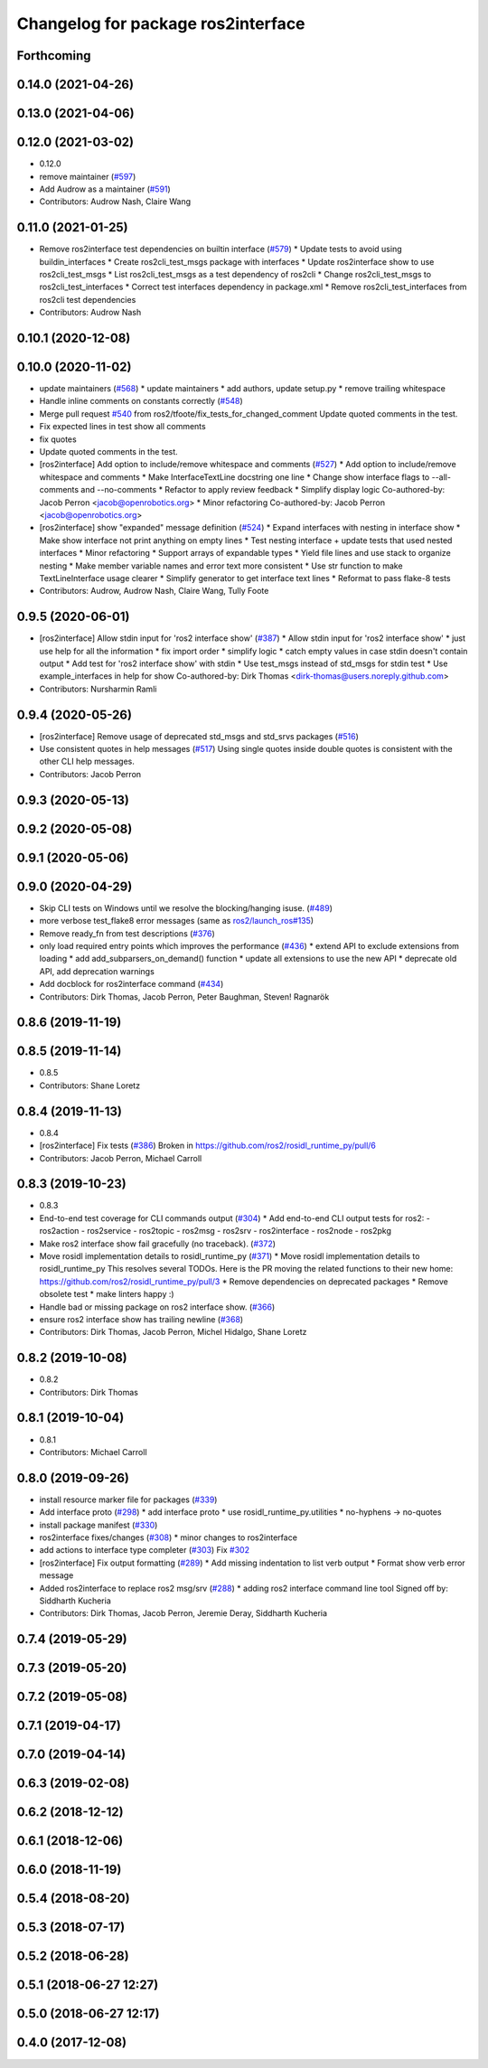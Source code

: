 ^^^^^^^^^^^^^^^^^^^^^^^^^^^^^^^^^^^
Changelog for package ros2interface
^^^^^^^^^^^^^^^^^^^^^^^^^^^^^^^^^^^

Forthcoming
-----------

0.14.0 (2021-04-26)
-------------------

0.13.0 (2021-04-06)
-------------------

0.12.0 (2021-03-02)
-------------------
* 0.12.0
* remove maintainer (`#597 <https://github.com/ros2/ros2cli/issues/597>`_)
* Add Audrow as a maintainer (`#591 <https://github.com/ros2/ros2cli/issues/591>`_)
* Contributors: Audrow Nash, Claire Wang

0.11.0 (2021-01-25)
-------------------
* Remove ros2interface test dependencies on builtin interface (`#579 <https://github.com/ros2/ros2cli/issues/579>`_)
  * Update tests to avoid using buildin_interfaces
  * Create ros2cli_test_msgs package with interfaces
  * Update ros2interface show to use ros2cli_test_msgs
  * List ros2cli_test_msgs as a test dependency of ros2cli
  * Change ros2cli_test_msgs to ros2cli_test_interfaces
  * Correct test interfaces dependency in package.xml
  * Remove ros2cli_test_interfaces from ros2cli test dependencies
* Contributors: Audrow Nash

0.10.1 (2020-12-08)
-------------------

0.10.0 (2020-11-02)
-------------------
* update maintainers (`#568 <https://github.com/ros2/ros2cli/issues/568>`_)
  * update maintainers
  * add authors, update setup.py
  * remove trailing whitespace
* Handle inline comments on constants correctly (`#548 <https://github.com/ros2/ros2cli/issues/548>`_)
* Merge pull request `#540 <https://github.com/ros2/ros2cli/issues/540>`_ from ros2/tfoote/fix_tests_for_changed_comment
  Update quoted comments in the test.
* Fix expected lines in test show all comments
* fix quotes
* Update quoted comments in the test.
* [ros2interface] Add option to include/remove whitespace and comments (`#527 <https://github.com/ros2/ros2cli/issues/527>`_)
  * Add option to include/remove whitespace and comments
  * Make InterfaceTextLine docstring one line
  * Change show interface flags to --all-comments and --no-comments
  * Refactor to apply review feedback
  * Simplify display logic
  Co-authored-by: Jacob Perron <jacob@openrobotics.org>
  * Minor refactoring
  Co-authored-by: Jacob Perron <jacob@openrobotics.org>
* [ros2interface] show "expanded" message definition (`#524 <https://github.com/ros2/ros2cli/issues/524>`_)
  * Expand interfaces with nesting in interface show
  * Make show interface not print anything on empty lines
  * Test nesting interface + update tests that used nested interfaces
  * Minor refactoring
  * Support arrays of expandable types
  * Yield file lines and use stack to organize nesting
  * Make member variable names and error text more consistent
  * Use str function to make TextLineInterface usage clearer
  * Simplify generator to get interface text lines
  * Reformat to pass flake-8 tests
* Contributors: Audrow, Audrow Nash, Claire Wang, Tully Foote

0.9.5 (2020-06-01)
------------------
* [ros2interface] Allow stdin input for 'ros2 interface show' (`#387 <https://github.com/ros2/ros2cli/issues/387>`_)
  * Allow stdin input for 'ros2 interface show'
  * just use help for all the information
  * fix import order
  * simplify logic
  * catch empty values in case stdin doesn't contain output
  * Add test for 'ros2 interface show' with stdin
  * Use test_msgs instead of std_msgs for stdin test
  * Use example_interfaces in help for show
  Co-authored-by: Dirk Thomas <dirk-thomas@users.noreply.github.com>
* Contributors: Nursharmin Ramli

0.9.4 (2020-05-26)
------------------
* [ros2interface] Remove usage of deprecated std_msgs and std_srvs packages (`#516 <https://github.com/ros2/ros2cli/issues/516>`_)
* Use consistent quotes in help messages (`#517 <https://github.com/ros2/ros2cli/issues/517>`_)
  Using single quotes inside double quotes is consistent with the other CLI help messages.
* Contributors: Jacob Perron

0.9.3 (2020-05-13)
------------------

0.9.2 (2020-05-08)
------------------

0.9.1 (2020-05-06)
------------------

0.9.0 (2020-04-29)
------------------
* Skip CLI tests on Windows until we resolve the blocking/hanging isuse. (`#489 <https://github.com/ros2/ros2cli/issues/489>`_)
* more verbose test_flake8 error messages (same as `ros2/launch_ros#135 <https://github.com/ros2/launch_ros/issues/135>`_)
* Remove ready_fn from test descriptions (`#376 <https://github.com/ros2/ros2cli/issues/376>`_)
* only load required entry points which improves the performance (`#436 <https://github.com/ros2/ros2cli/issues/436>`_)
  * extend API to exclude extensions from loading
  * add add_subparsers_on_demand() function
  * update all extensions to use the new API
  * deprecate old API, add deprecation warnings
* Add docblock for ros2interface command (`#434 <https://github.com/ros2/ros2cli/issues/434>`_)
* Contributors: Dirk Thomas, Jacob Perron, Peter Baughman, Steven! Ragnarök

0.8.6 (2019-11-19)
------------------

0.8.5 (2019-11-14)
------------------
* 0.8.5
* Contributors: Shane Loretz

0.8.4 (2019-11-13)
------------------
* 0.8.4
* [ros2interface] Fix tests (`#386 <https://github.com/ros2/ros2cli/issues/386>`_)
  Broken in https://github.com/ros2/rosidl_runtime_py/pull/6
* Contributors: Jacob Perron, Michael Carroll

0.8.3 (2019-10-23)
------------------
* 0.8.3
* End-to-end test coverage for CLI commands output (`#304 <https://github.com/ros2/ros2cli/issues/304>`_)
  * Add end-to-end CLI output tests for ros2:
  - ros2action
  - ros2service
  - ros2topic
  - ros2msg
  - ros2srv
  - ros2interface
  - ros2node
  - ros2pkg
* Make ros2 interface show fail gracefully (no traceback). (`#372 <https://github.com/ros2/ros2cli/issues/372>`_)
* Move rosidl implementation details to rosidl_runtime_py (`#371 <https://github.com/ros2/ros2cli/issues/371>`_)
  * Move rosidl implementation details to rosidl_runtime_py
  This resolves several TODOs.
  Here is the PR moving the related functions to their new home: https://github.com/ros2/rosidl_runtime_py/pull/3
  * Remove dependencies on deprecated packages
  * Remove obsolete test
  * make linters happy :)
* Handle bad or missing package on ros2 interface show. (`#366 <https://github.com/ros2/ros2cli/issues/366>`_)
* ensure ros2 interface show has trailing newline (`#368 <https://github.com/ros2/ros2cli/issues/368>`_)
* Contributors: Dirk Thomas, Jacob Perron, Michel Hidalgo, Shane Loretz

0.8.2 (2019-10-08)
------------------
* 0.8.2
* Contributors: Dirk Thomas

0.8.1 (2019-10-04)
------------------
* 0.8.1
* Contributors: Michael Carroll

0.8.0 (2019-09-26)
------------------
* install resource marker file for packages (`#339 <https://github.com/ros2/ros2cli/issues/339>`_)
* Add interface proto  (`#298 <https://github.com/ros2/ros2cli/issues/298>`_)
  * add interface proto
  * use rosidl_runtime_py.utilities
  * no-hyphens -> no-quotes
* install package manifest (`#330 <https://github.com/ros2/ros2cli/issues/330>`_)
* ros2interface fixes/changes (`#308 <https://github.com/ros2/ros2cli/issues/308>`_)
  * minor changes to ros2interface
* add actions to interface type completer (`#303 <https://github.com/ros2/ros2cli/issues/303>`_)
  Fix `#302 <https://github.com/ros2/ros2cli/issues/302>`_
* [ros2interface] Fix output formatting (`#289 <https://github.com/ros2/ros2cli/issues/289>`_)
  * Add missing indentation to list verb output
  * Format show verb error message
* Added ros2interface to replace ros2 msg/srv (`#288 <https://github.com/ros2/ros2cli/issues/288>`_)
  * adding ros2 interface command line tool
  Signed off by: Siddharth Kucheria
* Contributors: Dirk Thomas, Jacob Perron, Jeremie Deray, Siddharth Kucheria

0.7.4 (2019-05-29)
------------------

0.7.3 (2019-05-20)
------------------

0.7.2 (2019-05-08)
------------------

0.7.1 (2019-04-17)
------------------

0.7.0 (2019-04-14)
------------------

0.6.3 (2019-02-08)
------------------

0.6.2 (2018-12-12)
------------------

0.6.1 (2018-12-06)
------------------

0.6.0 (2018-11-19)
------------------

0.5.4 (2018-08-20)
------------------

0.5.3 (2018-07-17)
------------------

0.5.2 (2018-06-28)
------------------

0.5.1 (2018-06-27 12:27)
------------------------

0.5.0 (2018-06-27 12:17)
------------------------

0.4.0 (2017-12-08)
------------------
